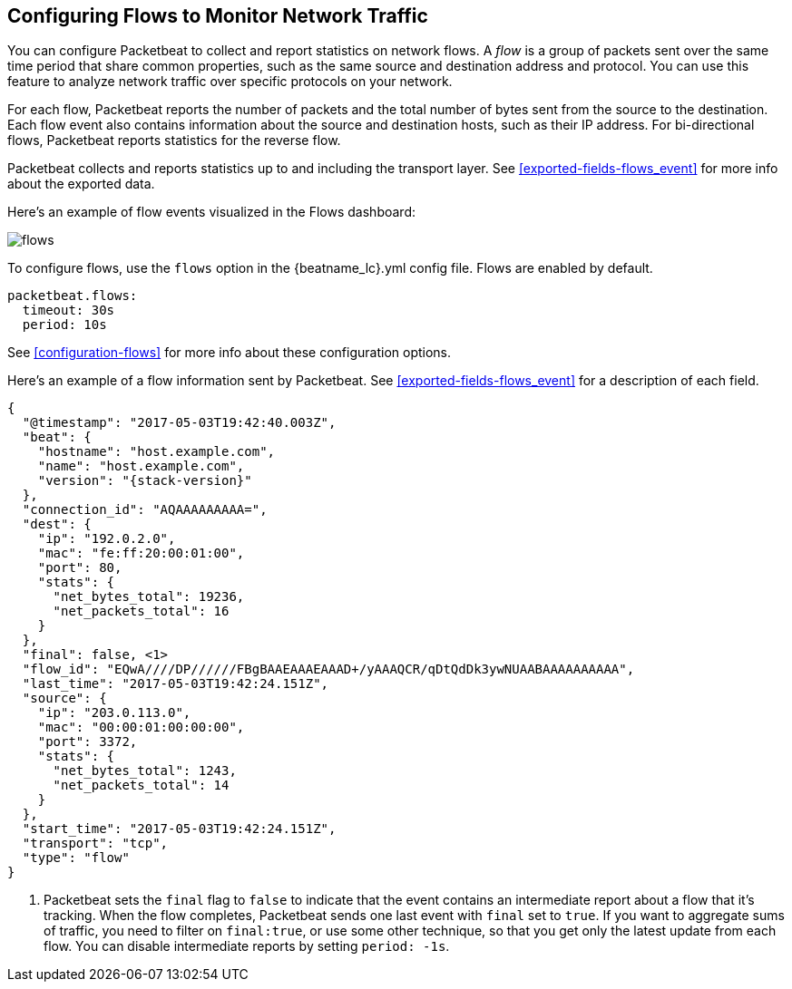 [[flows]]
== Configuring Flows to Monitor Network Traffic

You can configure Packetbeat to collect and report statistics on network flows.
A _flow_ is a group of packets sent over the same time period that share
common properties, such as the same source and destination address and protocol.
You can use this feature to analyze network traffic over specific protocols on
your network.

For each flow, Packetbeat reports the number of packets and the total number of
bytes sent from the source to the destination. Each flow event also contains
information about the source and destination hosts, such as their IP address.
For bi-directional flows, Packetbeat reports statistics for the reverse flow.

Packetbeat collects and reports statistics up to and including the transport
layer. See <<exported-fields-flows_event>> for more info about the exported
data.

Here's an example of flow events visualized in the Flows dashboard:

image:./images/flows.png[]

To configure flows, use the `flows` option in the +{beatname_lc}.yml+ config file.
Flows are enabled by default.

[source,yaml]
--------------------------------------------------------------------------------
packetbeat.flows:
  timeout: 30s
  period: 10s
--------------------------------------------------------------------------------

See <<configuration-flows>> for more info about these configuration options.

Here’s an example of a flow information sent by Packetbeat. See
<<exported-fields-flows_event>> for a description of each field.

["source","json",subs="attributes"]
--------------------------------------------------------------------------------
{
  "@timestamp": "2017-05-03T19:42:40.003Z",
  "beat": {
    "hostname": "host.example.com",
    "name": "host.example.com",
    "version": "{stack-version}"
  },
  "connection_id": "AQAAAAAAAAA=",
  "dest": {
    "ip": "192.0.2.0",
    "mac": "fe:ff:20:00:01:00",
    "port": 80,
    "stats": {
      "net_bytes_total": 19236,
      "net_packets_total": 16
    }
  },
  "final": false, <1>
  "flow_id": "EQwA////DP//////FBgBAAEAAAEAAAD+/yAAAQCR/qDtQdDk3ywNUAABAAAAAAAAAA",
  "last_time": "2017-05-03T19:42:24.151Z",
  "source": {
    "ip": "203.0.113.0",
    "mac": "00:00:01:00:00:00",
    "port": 3372,
    "stats": {
      "net_bytes_total": 1243,
      "net_packets_total": 14
    }
  },
  "start_time": "2017-05-03T19:42:24.151Z",
  "transport": "tcp",
  "type": "flow"
}
--------------------------------------------------------------------------------

<1> Packetbeat sets the `final` flag to `false` to indicate that the event
contains an intermediate report about a flow that it's tracking. When the flow
completes, Packetbeat sends one last event with `final` set to `true`. If you
want to aggregate sums of traffic, you need to filter on `final:true`, or use
some other technique, so that you get only the latest update from each flow.
You can disable intermediate reports by setting `period: -1s`.
